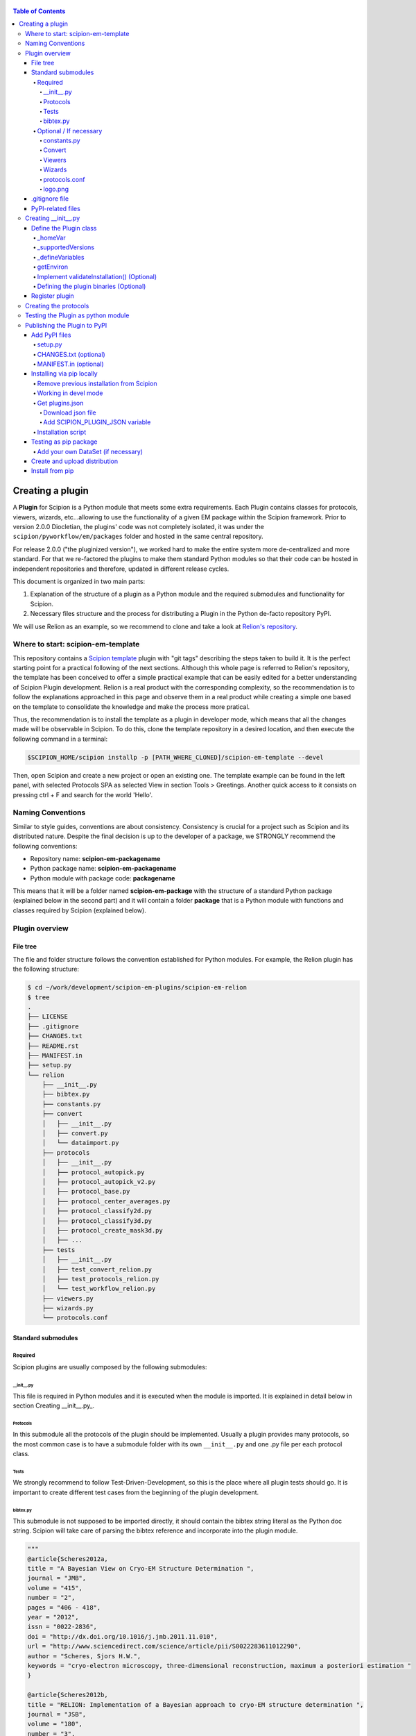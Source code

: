 .. figure:: /docs/images/scipion_logo.gif
   :width: 250
   :alt: scipion logo

.. _creating-a-plugin:

.. contents:: Table of Contents

=================
Creating a plugin
=================

A **Plugin** for Scipion is a Python module that meets some extra requirements.
Each Plugin contains classes for  protocols, viewers, wizards, etc...allowing to use the functionality of a given EM
package within the Scipion framework. Prior to version 2.0.0 Diocletian, the plugins' code was not completely isolated,
it was under the ``scipion/pyworkflow/em/packages`` folder and hosted in the same central repository.

For release 2.0.0 ("the pluginized version"), we worked hard to make the entire system more de-centralized
and more standard. For that we re-factored the plugins to make them standard Python modules so that their
code can be hosted in independent repositories and therefore, updated in different release cycles.

This document is organized in two main parts:

1. Explanation of the structure of a plugin as a Python module and the required submodules and functionality for Scipion.

2. Necessary files structure and the process for distributing a Plugin in the Python de-facto repository PyPI.

We will use Relion as an example, so we recommend to clone and take a look at
`Relion's repository <https://github.com/scipion-em/scipion-em-relion>`_.

Where to start: scipion-em-template
===================================

This repository contains a `Scipion template <https://github.com/scipion-em/scipion-em-template>`_ plugin with "git
tags" describing the steps taken to build it. It is the perfect starting point for a practical following of the next
sections. Although this whole page is referred to Relion's repository, the template has been conceived to offer a
simple practical example that can be easily edited for a better understanding of Scipion Plugin development. Relion is
a real product with the corresponding complexity, so the recommendation is to follow the explanations approached in this
page and observe them in a real product while creating a simple one based on the template to consolidate the knowledge
and make the process more pratical.

Thus, the recommendation is to install the template as a plugin in developer mode, which means that all the changes
made will be observable in Scipion. To do this, clone the template repository in a desired location, and then execute
the following command in a terminal:

.. code-block:: bash

    $SCIPION_HOME/scipion installp -p [PATH_WHERE_CLONED]/scipion-em-template --devel

Then, open Scipion and create a new project or open an existing one. The template example can be found in the left
panel, with selected Protocols SPA as selected View in section Tools > Greetings. Another quick access to it consists on
pressing ctrl + F and search for the world 'Hello'.


Naming Conventions
==================

Similar to style guides, conventions are about consistency. Consistency is crucial for a project such as
Scipion and its distributed nature. Despite the final decision is up to the developer of a package, we STRONGLY
recommend the following conventions:

* Repository name: **scipion-em-packagename**
* Python package name: **scipion-em-packagename**
* Python module with package code: **packagename**

This means that it will be a folder named **scipion-em-package** with the structure of a standard Python package
(explained below in the second part) and it will contain a folder **package** that is a Python module
with functions and classes required by Scipion (explained below).

Plugin overview
===============

File tree
---------

The file and folder structure follows the convention established for Python modules.
For example, the Relion plugin has the following structure:

.. code-block:: bash

    $ cd ~/work/development/scipion-em-plugins/scipion-em-relion
    $ tree
    .
    ├── LICENSE
    ├── .gitignore
    ├── CHANGES.txt
    ├── README.rst
    ├── MANIFEST.in
    ├── setup.py
    └── relion
        ├── __init__.py
        ├── bibtex.py
        ├── constants.py
        ├── convert
        │   ├── __init__.py
        │   ├── convert.py
        │   └── dataimport.py
        ├── protocols
        │   ├── __init__.py
        │   ├── protocol_autopick.py
        │   ├── protocol_autopick_v2.py
        │   ├── protocol_base.py
        │   ├── protocol_center_averages.py
        │   ├── protocol_classify2d.py
        │   ├── protocol_classify3d.py
        │   ├── protocol_create_mask3d.py
        │   ├── ...
        ├── tests
        │   ├── __init__.py
        │   ├── test_convert_relion.py
        │   ├── test_protocols_relion.py
        │   └── test_workflow_relion.py
        ├── viewers.py
        ├── wizards.py
        └── protocols.conf


.. _standard-submodules:

Standard submodules
-------------------

Required
~~~~~~~~

Scipion plugins are usually composed by the following submodules:

\__init__.py
^^^^^^^^^^^^

This file is required in Python modules and it is executed when the module is imported. It is explained in detail below
in section Creating __init__.py_.

Protocols
^^^^^^^^^

In this submodule all the protocols of the plugin should be implemented.
Usually a plugin provides many protocols, so the most common case is to have a
submodule folder with its own ``__init__.py`` and one .py file per each protocol class.

Tests
^^^^^

We strongly recommend to follow Test-Driven-Development, so this is the place where all plugin tests should go.
It is important to create different test cases from the beginning of the plugin development.

bibtex.py
^^^^^^^^^

This submodule is not supposed to be imported directly, it should contain the bibtex string
literal as the Python doc string. Scipion will take care of parsing the bibtex reference and
incorporate into the plugin module.

.. code-block:: python

    """
    @article{Scheres2012a,
    title = "A Bayesian View on Cryo-EM Structure Determination ",
    journal = "JMB",
    volume = "415",
    number = "2",
    pages = "406 - 418",
    year = "2012",
    issn = "0022-2836",
    doi = "http://dx.doi.org/10.1016/j.jmb.2011.11.010",
    url = "http://www.sciencedirect.com/science/article/pii/S0022283611012290",
    author = "Scheres, Sjors H.W.",
    keywords = "cryo-electron microscopy, three-dimensional reconstruction, maximum a posteriori estimation "
    }

    @article{Scheres2012b,
    title = "RELION: Implementation of a Bayesian approach to cryo-EM structure determination ",
    journal = "JSB",
    volume = "180",
    number = "3",
    pages = "519 - 530",
    year = "2012",
    issn = "1047-8477",
    doi = "http://dx.doi.org/10.1016/j.jsb.2012.09.006",
    url = "http://www.sciencedirect.com/science/article/pii/S1047847712002481",
    author = "Scheres, Sjors H.W.",
    keywords = "Electron microscopy, Single-particle analysis, Maximum likelihood, Image processing, Software development "
    }
    [. . .]

Optional / If necessary
~~~~~~~~~~~~~~~~~~~~~~~

constants.py
^^^^^^^^^^^^

This submodule should contain all the constants that can be later imported in protocols etc. If there are only few of
them, there is no need for a separate constants.py file.

.. code-block:: python

    from collections import OrderedDict

    import pyworkflow.em.metadata as md

    RELION_HOME = 'RELION_HOME'
    RELION_CUDA_LIB = 'RELION_CUDA_LIB'

    # Supported versions:
    V2_0 = '2.0'
    V2_1 = '2.1'

    MASK_FILL_ZERO = 0
    MASK_FILL_NOISE = 1
    [. . .]

Convert
^^^^^^^

This submodule might contain all functions used for conversion between Scipion objects and metadata files needed
by the programs inside the plugin. In cases when there are only few conversion functions, the
submodule folder can be replaced by a single ``convert.py`` file.

Viewers
^^^^^^^

A plugin can also define viewers for existing objects or new protocols.
Since many built-in viewers are provided by Scipion, plugins do not define many viewers,
so a ``viewers.py`` will serve as submodule.

Wizards
^^^^^^^

Wizards need to be defined for protocols/parameters, but many base classes are already provided.
Here again the ``wizards.py`` submodule is usually enough.

.. _protocols.conf:

protocols.conf
^^^^^^^^^^^^^^

This submodule contains the location of all protocols in the Scipion Protocols Tree View.
This file is optional in Python modules and it is loaded when the module is imported if it exists.
If the file does not exist, the protocols will be loaded in the All view. Scipion will take care of
parsing the file and incorporating its contents into Scipion's Tree View. For example, the Relion ``protocol.conf`` has
the following structure:

.. code-block:: cfg

        [PROTOCOLS]
    Protocols SPA = [
        {"tag": "section", "text": "Imports", "icon": "bookmark.png", "children": []},
        {"tag": "section", "text": "Movies", "openItem": "False", "children": []},
        {"tag": "section", "text": "Micrographs", "children": [
            {"tag": "protocol_group", "text": "CTF estimation", "openItem": "False", "children": [
                {"tag": "protocol", "value": "ProtRelionExportCtf", "text": "default"}
            ]}
        ]},
        {"tag": "section", "text": "Particles", "children": [
            {"tag": "protocol_group", "text": "Picking", "openItem": "False", "children": [
                {"tag": "protocol", "value": "ProtRelion2Autopick",   "text": "default"},
                {"tag": "protocol", "value": "ProtRelionAutopickLoG",   "text": "default"}
            ]},
            {"tag": "protocol_group", "text": "Extract", "openItem": "False", "children": [
                {"tag": "protocol", "value": "ProtRelionExtractParticles",   "text": "default"},
                {"tag": "protocol", "value": "ProtRelionExportParticles", "text": "default"},
                {"tag": "protocol", "value": "ProtRelionSortParticles", "text": "default"}
            ]},
            {"tag": "protocol_group", "text": "Preprocess", "openItem": "False", "children": [
                {"tag": "protocol", "value": "ProtRelionPreprocessParticles",  "text": "default"}
            ]},
            {"tag": "protocol_group", "text": "Filter", "openItem": "False", "children": []},
            {"tag": "protocol_group", "text": "Mask", "openItem": "False", "children": []}
        ]},
        {"tag": "section", "text": "2D", "children": [
            {"tag": "protocol_group", "text": "Align", "openItem": "False", "children": []},
            {"tag": "protocol_group", "text": "Classify", "openItem": "False", "children": [
                {"tag": "protocol", "value": "ProtRelionClassify2D",   "text": "default"}
            ]}
        ]},
        {"tag": "section", "text": "3D", "children": [
            {"tag": "protocol_group", "text": "Initial volume", "openItem": "False", "children": [
                {"tag": "protocol", "value": "ProtRelionInitialModel",  "text": "default"}
            ]},
            {"tag": "protocol_group", "text": "Preprocess", "openItem": "False", "children": []},
            {"tag": "protocol_group", "text": "Classify", "openItem": "False", "children": [
                {"tag": "protocol", "value": "ProtRelionClassify3D",   "text": "default"}
            ]},
            {"tag": "protocol_group", "text": "Refine", "openItem": "False", "children": [
                {"tag": "protocol", "value": "ProtRelionRefine3D",   "text": "default"},
                {"tag": "protocol", "value": "ProtRelionCtfRefinement",   "text": "default"},
                {"tag": "protocol", "value": "ProtRelionPolish", "text": "default"}
            ]},
            {"tag": "section", "text": "Resolution", "openItem": "False", "children": []},
            {"tag": "protocol_group", "text": "Reconstruct", "openItem": "False", "children": [
                {"tag": "protocol", "value": "ProtRelionReconstruct",   "text": "default"}
            ]}
        ]}]

logo.png
^^^^^^^^

PNG image that will be be shown in the GUIs of the plugin protocols within Scipion framework.

.gitignore file
---------------

This file is required for Git. Here is an example:

.. code-block:: none

    #### Eclipse and so on
    .project
    .cproject
    .pydevproject
    .classpath
    .idea

    #### Python
    build/
    dist/
    *.egg-info/
    *.egg
    *.py[cod]
    __pycache__/
    *.so
    *~

PyPI-related files
------------------

These files are required for PyPI distribution. More information about this can be found on the
`pip packaging guide <https://packaging.python.org/tutorials/packaging-projects/#setup-cfg>`_ .

* **LICENSE**: license file for plugin code
* **CHANGES.txt**: version history
* **README.rst**: long description of your plugin (for PyPI catalog)
* **MANIFEST.in**: includes links to ``README`` and ``LICENSE`` files
* **setup.py**: this is a build script for PyPI distribution, containing important information about your plugin.

Read the :ref:`Publishing the plugin to PyPI <publishing-to-pypi>` section below for more details on these files.

.. _Creating __init__.py:

Creating __init__.py
====================

It is common to add here imports
related with Scipion's pyworkflow, and to import values from the ``constants.py`` file. We also define the logo and
plugin-level references:

.. code-block:: python

    import os
    import pyworkflow.em
    import pyworkflow.utils as pwutils

    from .constants import RELION_HOME, V2_0, V2_1, RELION_CUDA_LIB

    _logo = "relion_logo.png"
    _references = ['Scheres2012a', 'Scheres2012b', 'Kimanius2016']


Define the Plugin class
-----------------------

Additionally, it is necessary to add a Plugin class (subclass from :class:`pyworkflow.plugin.Plugin`), which contains much of the
logic related with the plugin's variables, environment, associated binaries and paths.

.. code-block:: python

    class Plugin(pyworkflow.em.Plugin):
        _homeVar = RELION_HOME
        _supportedVersions = [V2_0, V2_1]


_homeVar
~~~~~~~~
In the case of scipion-em-relion, the plugin is associated to some binaries. In ``_homeVar``, we point to the variable that
has the path to the binaries. It is a good practice to define this in ``constants.py``, as it is done here.
As we will see later, this has a default value, but it can also be overwritten by the user.

_supportedVersions
~~~~~~~~~~~~~~~~~~

Here we store which versions of the binaries are supported by this plugin.

_defineVariables
~~~~~~~~~~~~~~~~

Here is where we give the Plugin's environment variables a default value. In the case of Relion, we only have the
``RELION_HOME``, which points to the binaries of the plugin and by default would be ``relion-2.1``

.. code-block:: python

    @classmethod
    def _defineVariables(cls):
        cls._defineEmVar(RELION_HOME, 'relion-2.1')

There are two functions defined in the :doc:`plugin class </api/pyworkflow.plugin>` that may be useful here:
``_defineEmVar`` and ``_defineVar``. The first one will add the path to ``software/em`` to the variable
(which is the default place to install binaries). The second will store the value as is.
We only need ``defineEmVar`` in Relion, since the binary location is the only variable we'll declare.

getEnviron
~~~~~~~~~~
We can also overwrite the function ``getEnviron`` if there are any modifications we need to do in the environment
variables in order to run the plugin.

.. code-block:: python

    @classmethod
    def getEnviron(cls):
        """ Setup the environment variables needed to launch Relion. """

        environ = pwutils.Environ(os.environ)
        binPath = cls.getHome('bin')
        libPath = cls.getHome('lib') + ":" + cls.getHome('lib64')

        if binPath not in environ['PATH']:
            environ.update({'PATH': binPath,
                            'LD_LIBRARY_PATH': libPath,
                            'SCIPION_MPI_FLAGS': os.environ.get('RELION_MPI_FLAGS', ''),
                            }, position=pwutils.Environ.BEGIN)

        # Take Scipion CUDA library path
        cudaLib = environ.getFirst((RELION_CUDA_LIB, 'CUDA_LIB'))
        environ.addLibrary(cudaLib)

        return environ


Implement validateInstallation() (Optional)
~~~~~~~~~~~~~~~~~~~~~~~~~~~~~~~~~~~~~~~~~~~
In the plugin class, we can overwrite the validateInstallation function. In the case of Relion this is not overwritten,
so this plugin will use Scipion's default validate installation. You can check the current implementation in
``pyworkflow/plugin.py``.

Defining the plugin binaries (Optional)
~~~~~~~~~~~~~~~~~~~~~~~~~~~~~~~~~~~~~~~
The next step is to add the code responsible for the installation of the binaries.
We redefine ``defineBinaries`` in our ``RelionPlugin`` class in the **`__init__.py`**.
Please note how we have added ``default=True`` to the latest relion binaries. - this means that
this binary will be installed automatically when we get this plugin (unless specified otherwise).

.. code-block:: python

    # this goes inside class RelionPlugin(Plugin):
    def defineBinaries(self, env):
        relion_commands = [('./INSTALL.sh -j %d' % env.getProcessors(),
                                  ['relion_build.log',
                                   'bin/relion_refine'])]

        env.addPackage('relion', version='1.4',
                       tar='relion-1.4.tgz',
                       commands=relion_commands)

        env.addPackage('relion', version='1.4f',
                       tar='relion-1.4_float.tgz',
                       commands=relion_commands)

        # Define FFTW3 path variables
        relion_vars = [('FFTW_LIB', SW_LIB),
                       ('FFTW_INCLUDE', SW_INC)]

        relion2_commands = [('cmake -DGUI=OFF -DCMAKE_INSTALL_PREFIX=./ .', []),
                            ('make -j %d' % env.getProcessors(), ['bin/relion_refine'])]

        env.addPackage('relion', version='2.0',
                       tar='relion-2.0.4.tgz',
                       commands=relion2_commands,
                       updateCuda=True,
                       vars=relion_vars)

        env.addPackage('relion', version='2.1',
                      tar='relion-2.1.tgz',
                      commands=relion2_commands,
                      updateCuda=True,
                      vars=relion_vars,
                      default=True)


You can find more information about how to add a packages or a module `[here] <scipion-installation-system>`_.


Register plugin
---------------

To finish, we must register the plugin with the following line. This is very important so that Scipion distinguishes
this from other python modules as a plugin.

.. code-block:: python

    pyworkflow.em.Domain.registerPlugin(__name__)

Creating the protocols
======================

You can read more detailed information on the :doc:`implementation of protocol <creating-a-protocol>`.

Testing the Plugin as python module
===================================

Once you think your :ref:`standard submodules <standard-submodules>` have some basic functionality, you're ready to test
how your code behaves within Scipion. For example, you may want to run some of your unit tests before you convert
your plugin into a pip package.

* In your terminal, add the plugin directory to ``PYTHONPATH``. This will make our plugin available as a python module
  when we launch Scipion. While we develop and change our code, every time we launch Scipion we will have
  our changes available.

.. code-block:: bash

    export PYTHONPATH=/path/to/scipion-em-relion

* Check if all submodules are imported correctly

.. code-block:: bash

    scipion run python pyworkflow/install/inspect_plugins.py relion

* List your tests and copy the one you want to run:

.. code-block:: bash

    scipion test --show --grep relion

.. _publishing-to-pypi:

Publishing the Plugin to PyPI
=============================

We'll explain below the steps followed to convert the package into a pip module that we can
upload to pypi. Most of these steps are not scipion-specific, so it is recommended to check an external source if you
have doubts about pip packaging (like https://python-packaging.readthedocs.io/en/latest/index.html or
https://packaging.python.org/tutorials/distributing-packages ).

Add PyPI files
--------------

First we'll add four files to the folder ``scipion-em-relion``: ``CHANGES.txt``, ``setup.py``, ``MANIFEST.in``,
``README.rst``.

setup.py
~~~~~~~~

This is the most important one. It needs to call the setup function with, at least, the required arguments.
Here we present a synthesized version:

.. code-block:: python

    from setuptools import setup, find_packages
    from codecs import open
    from os import path

    here = path.abspath(path.dirname(__file__))

    # Get the long description from the README file
    with open(path.join(here, 'README.rst'), encoding='utf-8') as f:
        long_description = f.read()

    setup(
        name='scipion-em-relion',  # Required
        version='1.0.0a',  # Required
        description='A python wrapper to use relion within Scipion',  # Required
        long_description=long_description,  # Optional
        url='https://github.com/scipion-em/scipion-em-relion',  # Optional, but very important
        author='Relion authors',  # Optional
        author_email='some@human.com',  # Optional
        keywords='scipion cryoem imageprocessing scipion-1.2',  # Optional
        packages=find_packages(),
        package_data={  #!!!!!! Required if we have a logo!!!!!
           'relion': ['logo.png'],
        }

    )

CHANGES.txt (optional)
~~~~~~~~~~~~~~~~~~~~~~

This file records a short description of the modifications made with each release of the pip package.
.. code-block::

    v1.0.0, 23/04/2018 -- First commit

MANIFEST.in (optional)
~~~~~~~~~~~~~~~~~~~~~~

The ``MANIFEST.in`` is needed so that our ``.txt`` file is included when we do the distribution
(or many other non ``*.py`` extensions, please check these
`docs on non-code-files <https://python-packaging.readthedocs.io/en/latest/non-code-files.html>`_
if you need to include such files).

**IMPORTANT**: if you have non-python files like images (except the logo), docs, scripts, you have to specify them here,
otherwise they will be excluded from PyPi distribution! An example below recursively includes all files in
spider/scripts folder.

.. code-block:: none

    include *.txt
    recursive-include spider/scripts *

Also, you will need to add/uncomment the following line into ``setup.py``:
``include_package_data=True``

Installing via pip locally
--------------------------

Remove previous installation from Scipion
~~~~~~~~~~~~~~~~~~~~~~~~~~~~~~~~~~~~~~~~~

Remove binaries - if it applies. If you didn't have a prior binary installation (i.e. you're building this plugin new
from scratch), go to next step.

.. code-block:: bash

    rm -rf $SCIPION_HOME/software/em/relion*


.. _devel-mode:

Working in devel mode
~~~~~~~~~~~~~~~~~~~~~

If you want to use the sources of a plugin in a "live" way (meaning that changes in the plugin code will be reflected),
you can use the ``PYTHONPATH`` as described above. Additionally, if you want to test the whole plugin as a pip package
(not only a python module) you can alternatively follow these two steps:

1. git clone the plugin repository to any local folder, in case of a third party plugin

.. code-block:: bash

    git clone git@github.com:scipion-em/scipion-em-myplugin.git /home/me/myplugin


2. Install it in "devel" mode:

.. code-block:: bash

    $SCIPION_HOME/scipion installp -p /home/me/myplugin --devel


The ``PYTHONPATH`` approach will provide you with all execution features (protocols, wizzards, all should work).
The only additional thing you are getting with this is testing the installation of the plugin as a pip package,
or for convenience, to forget about the ``PYTHONPATH`` and, still have a live code reacting to latest git pulls
or branch changes.

Get plugins.json
~~~~~~~~~~~~~~~~

Scipion requests a json list of available plugins from http://scipion.i2pc.es/getplugins and uses metadata from
pypi to filter which packages are available for the current Scipion version. Since we want to test our pip
plugin before we upload it to pypi, we will read locally a file like the one provided in the website,
with our plugin added.

Download json file
^^^^^^^^^^^^^^^^^^

In a directory of your choice, add a ``plugins.json`` file with the appropriate info for your plugin - you can save
`Scipion's plugins.json <http://scipion.i2pc.es/getplugins>`_ and add your plugin's data.

.. code-block:: json

    {
        "scipion-em-relion": {
            "name":"relion",
            "pipName": "scipion-em-relion",
            "pluginSourceUrl":"/path/to/your/scipion-em-relion"
        }
    }

Note that when you add the key ``pluginSourceUrl``, Scipion will use pip to install the plugin from that directory
(i.e. pip will copy the ``relion`` folder to python's ``site-packages`` folder). If this key is missing, Scipion will
try to install from https://pypi.org/. Once you do this installation, changes made in your development folder
will **NOT** be present in the copy used by Scipion. You would have to uninstall and go back to development mode
using the variable ``PYTHONPATH`` or installing with the ``--devel`` flag as stated in the
:ref:`working in devel mode section <devel-mode>`.

Add SCIPION_PLUGIN_JSON variable
^^^^^^^^^^^^^^^^^^^^^^^^^^^^^^^^

In the ``VARIABLES`` section of your ``~/.config/scipion/scipion.conf``, add variable ``SCIPION_PLUGIN_JSON``. If
you don't add this variable, Scipion will read the json from http://scipion.i2pc.es/getplugins instead of reading
your local json copy. If you use pycharm to run Scipion, you can also add it as environment variable in your run
configuration. Remember to replace the example provided with the right path:

.. code-block:: ini

    [VARIABLES]
    SCIPION_NOTES_PROGRAM =
    SCIPION_NOTES_ARGS =
    SCIPION_NOTES_FILE = notes.txt
    SCIPION_NOTIFY = False
    SCIPION_PLUGIN_JSON=/home/desktop/yaiza/plugins.

Installation script
~~~~~~~~~~~~~~~~~~~

Scipion has a script to handle plugin installation / uninstallation. Use this script in a new
terminal or reset the ``PYTHONPATH`` variable that we defined at the beginning. We have a few (un)installation
choices:

* Installing plugin and default binaries:

.. code-block:: bash

    $SCIPION_HOME/scipion installp -p scipion_grigoriefflab

This command does two things:
1. Gets the package from pypi
2. Installs the default binaries (those that had ``default=True`` in the ``registerPluginBinaries`` function).

If no errors happen, we get an output similar to this one:

.. code-block:: bash

    /home/yaiza/git/scipion/software/bin/python /home/yaiza/git/scipion/scipion installp -p scipion-em-relion

    Scipion  pluginization_install_config (2018-04-11) 0ee533a

    python  /home/yaiza/git/scipion/install/install-plugin.py /home/yaiza/git/scipion/scipion installp -p scipion-em-relion
    Building scipion-em-relion ...
    python /home/yaiza/git/scipion/software/lib/python2.7/site-packages/pip install /home/yaiza/git/scipion-em-relion
    Processing /home/yaiza/git/scipion-em-relion
    Installing collected packages: scipion-em-relion
      Running setup.py install for scipion-em-relion: started
        Running setup.py install for scipion-em-relion: finished with status 'done'
    Successfully installed scipion-em-relion-1.0a0
    Done (1.01 seconds)
    [. . .]
    Building relion-2.1 ...
    ...Relion binaries installation log goes here
    ...
    Done (0.20 seconds)

    Process finished with exit code 0

* Uninstalling plugin and all binaries installed

.. code-block:: bash

    $SCIPION_HOME/scipion uninstallp -p scipion-em-relion

* We can use the flag --noBin to both install and uninstall without binaries:

.. code-block:: bash

    $SCIPION_HOME/scipion installp -p scipion-em-relion --noBin

* Install specific plugin binaries (only works if we have done `installp` first).

.. code-block:: bash

    $SCIPION_HOME/scipion installb relion-2.1

* Uninstall specific plugin binaries

.. code-block:: bash

    $SCIPION_HOME/scipion uninstallb relion-2.0

Testing as pip package
----------------------

* With your plugin and binaries installed, it is recommended to run some of your plugin's tests to check
  everything is in order:

  .. code-block:: bash

    scipion test em.packages.relion.tests.test_***


* Open the test project:

.. code-block:: bash

    scipion last

First, inspect the protocol output to make sure there's nothing weird; then, open the
protocol box to see if our logo and references are there. It's important to do this step because
if we don't open the GUI we won't be able to detect logo related issues.

Add your own DataSet (if necessary)
~~~~~~~~~~~~~~~~~~~~~~~~~~~~~~~~~~~

If you need an additional dataset you can do this and host it where ever you want/can.
Let's assume you need a new dataset...

* usually you work first locally until you are happy with your data set.
* Decide where to host it and upload it. For that scipion will:
* Generate a ``MANIFEST`` file
* rsync it to your server, you will need to provide a login info (like user@server.com, and a remote folder location.
* type something like:

.. code-block:: bash

    scipion testdata --upload myplugin123_testdata -l user@server.com -rf /path/at/the/server/for/your/datasets


Please note that the dataset name must be unique, so better prefix it with the plugin name. ``-l`` is the login for your
server and ``-rf`` is the remote folder where to rsync your files.

 * Refer to it in your tests, at you tests ``folder/__init__.py``:

.. code-block:: python

  DataSet(name='myplugin123_testdata',
          folder='myplugin123_testdata',
          files={
                 'file1': 'file1.txt'
                 ...},
          url='http://wwww.server.com/datasets')

NOTE: url parameter should be a valid url where your dataset is being published.
TIP: I haven't tried, but doing the upload yourself, to generate the MANIFEST and then adding your datasets + MANIFEST
to github might also work if you later point to the gitraw url?? (disclaimer...has not been tested.)

Create and upload distribution
------------------------------

To upload your distribution to pypi, you'll need to `create an account
<https://packaging.python.org/tutorials/distributing-packages/#create-an-account>`_.

* Install twine if you don't have it (latest stable compatible with Python 2.7 is version 1.15.0)

.. code-block:: bash

    pip install twine==1.15.0


* Create the source distribution (at least! You can also create a Built distribution. Read more in the official
  `packaging guide <https://packaging.python.org/tutorials/packaging-projects/#generating-distribution-archives>`_)

.. code-block:: bash

    cd $PLUGIN_HOME
    rm -rf dist/*    # To clean the already uploaded modules
    python setup.py sdist

It is convenient to check your ``*egg-info/SOURCES.TXT`` and see if you miss any file (pay special attention to
non-python files that you might have forgot to include in ``MANIFEST.in`` or in your ``setup.py``, like the logo).

* Upload the distribution **WITH EARLIEST COMPATIBLE SCIPION VERSION IN THE COMMENTS**.

.. code-block:: bash

    cd $PLUGIN_HOME && twine upload dist/* -c "scipion-2.0"

This means that this release we're uploading will be available for Scipion version 2.0 or higher.
The scipion version must follow the pattern used above (scipion-X.Y(.Z))
Now our plugin is on `PyPI <https://pypi.org/project/scipion-em-relion>`_.

Install from pip
----------------

* Uninstall plugin:

.. code-block:: bash

    $SCIPION_HOME/scipion uninstallp -p scipion-em-relion

* Remove ``SCIPION_PLUGIN_JSON`` from ``~/.config/scipion/scipion.conf``  IF YOUR PLUGIN IS IN ALREADY IN
  http://scipion.i2pc.es/getplugins. IF NOT DON'T DO THIS. Just remove ``pluginSourceUrl`` from your plugin's dict.

* Install

.. code-block:: bash

    $SCIPION_HOME/scipion installp -p scipion-em-relion

* Test again (yes, again)

  .. code-block:: bash

      scipion test em.packages.relion.tests.test_***
